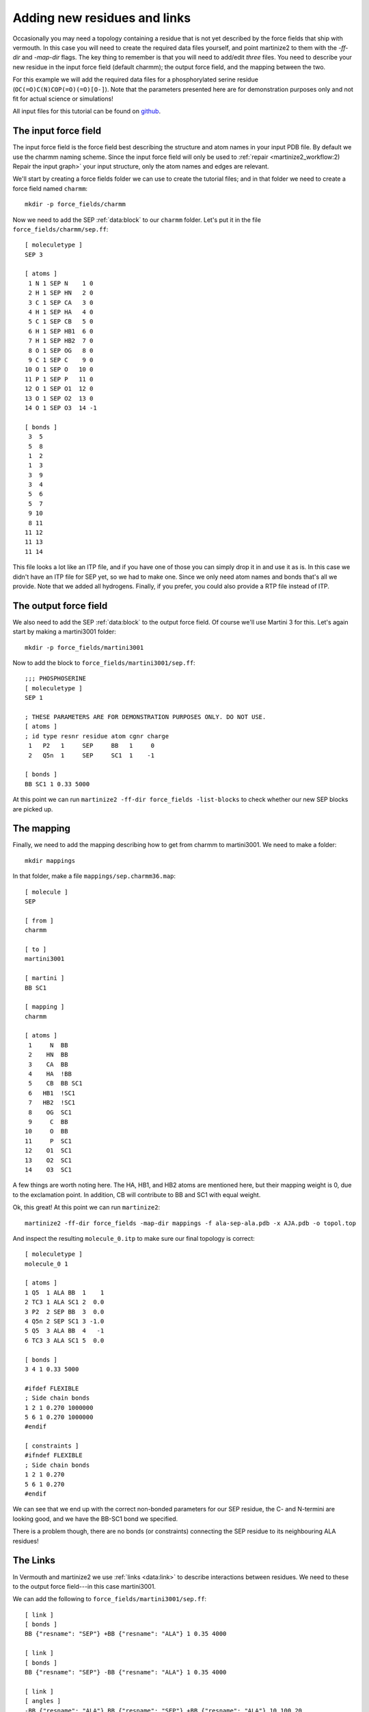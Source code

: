 Adding new residues and links
=============================
Occasionally you may need a topology containing a residue that is not yet
described by the force fields that ship with vermouth. In this case you will
need to create the required data files yourself, and point martinize2 to them
with the `-ff-dir` and `-map-dir` flags. The key thing to remember is that you
will need to add/edit *three* files. You need to describe your new residue in
the input force field (default charmm); the output force field, and the mapping
between the two.

For this example we will add the required data files for a phosphorylated
serine residue (``OC(=O)C(N)COP(=O)(=O)[O-]``). Note that the parameters
presented here are for demonstration purposes only and not fit for actual
science or simulations!

All input files for this tutorial can be found on `github <https://github.com/marrink-lab/vermouth-martinize/tree/master/doc/source/tutorials/6_adding_residues_links/files>`_.

The input force field
---------------------
The input force field is the force field best describing the structure and atom
names in your input PDB file. By default we use the charmm naming scheme. Since
the input force field will only be used to :ref:`repair <martinize2_workflow:2) Repair the input graph>`
your input structure, only the atom names and edges are relevant.

We'll start by creating a force fields folder we can use to create the tutorial
files; and in that folder we need to create a force field named ``charmm``::

  mkdir -p force_fields/charmm

Now we need to add the SEP :ref:`data:block` to our ``charmm`` folder. Let's
put it in the file ``force_fields/charmm/sep.ff``::

    [ moleculetype ]
    SEP 3

    [ atoms ]
     1 N 1 SEP N    1 0
     2 H 1 SEP HN   2 0
     3 C 1 SEP CA   3 0
     4 H 1 SEP HA   4 0
     5 C 1 SEP CB   5 0
     6 H 1 SEP HB1  6 0
     7 H 1 SEP HB2  7 0
     8 O 1 SEP OG   8 0
     9 C 1 SEP C    9 0
    10 O 1 SEP O   10 0
    11 P 1 SEP P   11 0
    12 O 1 SEP O1  12 0
    13 O 1 SEP O2  13 0
    14 O 1 SEP O3  14 -1

    [ bonds ]
     3  5
     5  8
     1  2
     1  3
     3  9
     3  4
     5  6
     5  7
     9 10
     8 11
    11 12
    11 13
    11 14

This file looks a lot like an ITP file, and if you have one of those you can
simply drop it in and use it as is. In this case we didn't have an ITP file
for SEP yet, so we had to make one. Since we only need atom names and bonds
that's all we provide. Note that we added all hydrogens. Finally, if you
prefer, you could also provide a RTP file instead of ITP.

The output force field
----------------------
We also need to add the SEP :ref:`data:block` to the output force field. Of
course we'll use Martini 3 for this. Let's again start by making a martini3001
folder::

    mkdir -p force_fields/martini3001

Now to add the block to ``force_fields/martini3001/sep.ff``::

    ;;; PHOSPHOSERINE
    [ moleculetype ]
    SEP 1

    ; THESE PARAMETERS ARE FOR DEMONSTRATION PURPOSES ONLY. DO NOT USE.
    [ atoms ]
    ; id type resnr residue atom cgnr charge
     1   P2   1     SEP     BB   1     0
     2   Q5n  1     SEP     SC1  1    -1

    [ bonds ]
    BB SC1 1 0.33 5000

At this point we can run ``martinize2 -ff-dir force_fields -list-blocks`` to
check whether our new SEP blocks are picked up.

The mapping
-----------
Finally, we need to add the mapping describing how to get from charmm to
martini3001. We need to make a folder::

  mkdir mappings

In that folder, make a file ``mappings/sep.charmm36.map``::

    [ molecule ]
    SEP

    [ from ]
    charmm

    [ to ]
    martini3001

    [ martini ]
    BB SC1

    [ mapping ]
    charmm

    [ atoms ]
     1     N  BB
     2    HN  BB
     3    CA  BB
     4    HA  !BB
     5    CB  BB SC1
     6   HB1  !SC1
     7   HB2  !SC1
     8    OG  SC1
     9     C  BB
    10     O  BB
    11     P  SC1
    12    O1  SC1
    13    O2  SC1
    14    O3  SC1

A few things are worth noting here. The HA, HB1, and HB2 atoms are mentioned
here, but their mapping weight is 0, due to the exclamation point. In addition,
CB will contribute to BB and SC1 with equal weight.

Ok, this great! At this point we can run ``martinize2``::

    martinize2 -ff-dir force_fields -map-dir mappings -f ala-sep-ala.pdb -x AJA.pdb -o topol.top

And inspect the resulting ``molecule_0.itp`` to make sure our final topology is
correct::

    [ moleculetype ]
    molecule_0 1

    [ atoms ]
    1 Q5  1 ALA BB  1    1
    2 TC3 1 ALA SC1 2  0.0
    3 P2  2 SEP BB  3  0.0
    4 Q5n 2 SEP SC1 3 -1.0
    5 Q5  3 ALA BB  4   -1
    6 TC3 3 ALA SC1 5  0.0

    [ bonds ]
    3 4 1 0.33 5000

    #ifdef FLEXIBLE
    ; Side chain bonds
    1 2 1 0.270 1000000
    5 6 1 0.270 1000000
    #endif

    [ constraints ]
    #ifndef FLEXIBLE
    ; Side chain bonds
    1 2 1 0.270
    5 6 1 0.270
    #endif

We can see that we end up with the correct non-bonded parameters for our SEP
residue, the C- and N-termini are looking good, and we have the BB-SC1 bond we
specified.

There is a problem though, there are no bonds (or constraints) connecting the
SEP residue to its neighbouring ALA residues!

The Links
---------
In Vermouth and martinize2 we use :ref:`links <data:link>` to describe interactions
between residues. We need to these to the output force field---in this case
martini3001.

We can add the following to ``force_fields/martini3001/sep.ff``::

    [ link ]
    [ bonds ]
    BB {"resname": "SEP"} +BB {"resname": "ALA"} 1 0.35 4000

    [ link ]
    [ bonds ]
    BB {"resname": "SEP"} -BB {"resname": "ALA"} 1 0.35 4000

    [ link ]
    [ angles ]
    -BB {"resname": "ALA"} BB {"resname": "SEP"} +BB {"resname": "ALA"} 10 100 20

    [ link ]
    [ angles ]
    -BB BB {"resname": "SEP"} SC1 2 100 25

Links are small molecular fragments. For example, the first one consists of 2
BB beads. The first one has to be part of a SEP residue, and the second has to
be part of an ALA residue. In addition, the ``+`` means the second BB has to
have a resid of exactly one higher than the first BB. In our example, this link
will apply a backbone bond between the SEP residue and ALA3.

The second link is almost identical, and applies a backbone bond between ALA1
and SEP. The two angles work in a similar fashion.

This would result in the following topology::

    [ moleculetype ]
    molecule_0 1

    [ atoms ]
    1 Q5  1 ALA BB  1    1
    2 TC3 1 ALA SC1 2  0.0
    3 P2  2 SEP BB  3  0.0
    4 Q5n 2 SEP SC1 3 -1.0
    5 Q5  3 ALA BB  4   -1
    6 TC3 3 ALA SC1 5  0.0

    [ bonds ]
    3 4 1 0.33 5000
    3 5 1 0.35 4000
    3 1 1 0.35 4000

    #ifdef FLEXIBLE
    ; Side chain bonds
    1 2 1 0.270 1000000
    5 6 1 0.270 1000000
    #endif

    [ constraints ]
    #ifndef FLEXIBLE
    ; Side chain bonds
    1 2 1 0.270
    5 6 1 0.270
    #endif

    [ angles ]
    1 3 5 10 100 20
    1 3 4 2 100 25

We now have bonds between the backbone beads, as well as the 2 angles we need.
In this case, since we don't intend to use this residue for anything other than
an ALA-SEP-ALA peptide, we can combine these links::

    [ link ]
    [ atoms ]
    -BB {"resname": "ALA"}
    BB {"resname": "SEP"}
    SC1 {"resname": "SEP"}
    +BB {"resname": "ALA"}
    [ bonds ]
    BB +BB 1 0.35 4000
    BB -BB 1 0.35 4000
    [ angles ]
    -BB BB +BB 10 100 20
    -BB BB SC1 2 100 25

Which will produce the exact same topology.
If you *do* need to add a residue that can be used in any kind of protein
please take a look at how the Martini 3 force field is implemented, and deals
with e.g. the secondary structure dependence.

Links and Modifications
+++++++++++++++++++++++
Something to keep in mind is that Links get applied after Modifications (at the time of writing). This can mean that
your Link overwrites, for example, terminal parameters. For this reason, you can filter nodes where Links get applied
much like you can limit Links by atom names or secondary structure. In particular, you can add a ``"modifications"``
attribute to links nodes. This follows the following rules::

1. Links that don't specify modifications simply match.
2. Links that specify empty modifications (``"modifications": []`` or ``null``) only match atoms that have no
   modifications.
3. Links that specify a list of modifications (``"modifications": ["C-ter", "ASP-HD2"]``) only match atoms that carry
   that exact set of modifications.
4. Links that specify a string or Choice of modifications (``"modifications": "C-ter"`` or ``"C-ter|COOH-ter"``) only
   match atoms where *all* the atoms modifications match.
